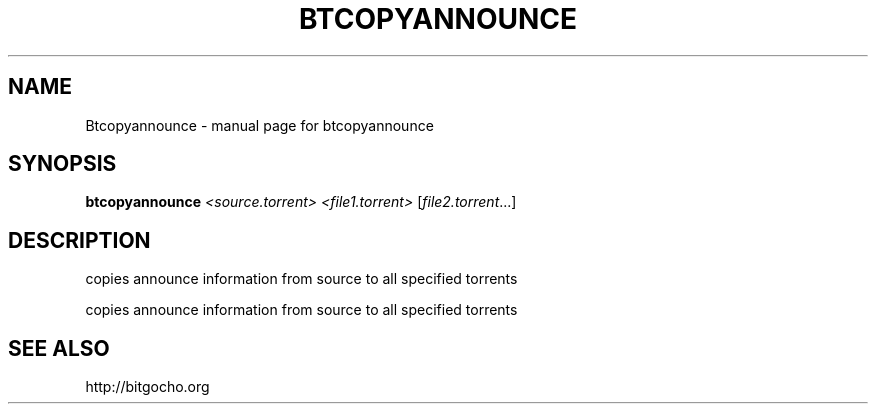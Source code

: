 .\" DO NOT MODIFY THIS FILE!  It was generated by help2man 1.33.
.TH BTCOPYANNOUNCE "1" "May 2004" "btcopyannounce" "User Commands"
.SH NAME
Btcopyannounce \- manual page for btcopyannounce
.SH SYNOPSIS
.B btcopyannounce
\fI<source.torrent> <file1.torrent> \fR[\fIfile2.torrent\fR...]
.SH DESCRIPTION
copies announce information from source to all specified torrents
.PP
copies announce information from source to all specified torrents
.SH "SEE ALSO"
http://bitgocho.org

